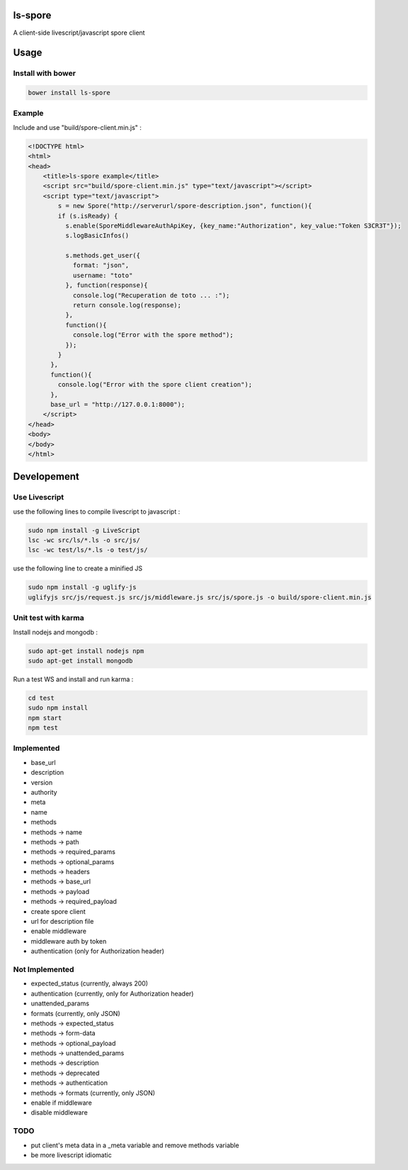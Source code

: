 ls-spore
=========

.. image:: https://travis-ci.org/unistra/ls-spore.svg?branch=master
    :target: https://travis-ci.org/unistra/ls-spore

A client-side livescript/javascript spore client


Usage
=====

Install with bower
------------------

.. code-block:: bash

    bower install ls-spore

Example
-------

Include and use "build/spore-client.min.js" :

.. code-block:: html

    <!DOCTYPE html>
    <html>
    <head>
        <title>ls-spore example</title>
        <script src="build/spore-client.min.js" type="text/javascript"></script>
        <script type="text/javascript">
            s = new Spore("http://serverurl/spore-description.json", function(){
            if (s.isReady) {
              s.enable(SporeMiddlewareAuthApiKey, {key_name:"Authorization", key_value:"Token S3CR3T"});
              s.logBasicInfos()

              s.methods.get_user({
                format: "json",
                username: "toto"
              }, function(response){
                console.log("Recuperation de toto ... :");
                return console.log(response);
              }, 
              function(){
                console.log("Error with the spore method");
              });
            }
          },
          function(){
            console.log("Error with the spore client creation");
          },
          base_url = "http://127.0.0.1:8000");
        </script>
    </head>
    <body>
    </body>
    </html>


Developement
============

Use Livescript
--------------
use the following lines to compile livescript to javascript :

.. code-block:: bash

    sudo npm install -g LiveScript
    lsc -wc src/ls/*.ls -o src/js/
    lsc -wc test/ls/*.ls -o test/js/

use the following line to create a minified JS

.. code-block:: bash

    sudo npm install -g uglify-js
    uglifyjs src/js/request.js src/js/middleware.js src/js/spore.js -o build/spore-client.min.js


Unit test with karma
--------------------
Install nodejs and mongodb :

.. code-block:: bash

    sudo apt-get install nodejs npm
    sudo apt-get install mongodb

Run a test WS and install and run karma :

.. code-block:: bash

    cd test
    sudo npm install
    npm start
    npm test


Implemented
-----------

* base_url
* description
* version
* authority
* meta
* name
* methods
* methods -> name
* methods -> path
* methods -> required_params
* methods -> optional_params
* methods -> headers
* methods -> base_url
* methods -> payload
* methods -> required_payload
* create spore client
* url for description file
* enable middleware
* middleware auth by token
* authentication (only for Authorization header)


Not Implemented
---------------

* expected_status (currently, always 200)
* authentication (currently, only for Authorization header)
* unattended_params
* formats (currently, only JSON)
* methods -> expected_status
* methods -> form-data
* methods -> optional_payload
* methods -> unattended_params
* methods -> description
* methods -> deprecated
* methods -> authentication
* methods -> formats (currently, only JSON)
* enable if middleware
* disable middleware


TODO
----

* put client's meta data in a _meta variable and remove methods variable
* be more livescript idiomatic



